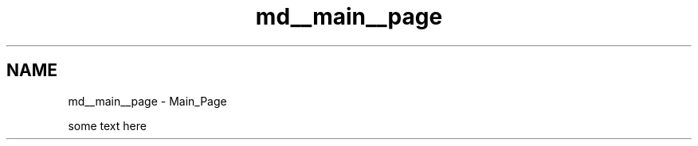 .TH "md__main__page" 3 "Mon Jan 2 2023" "Brogrammers" \" -*- nroff -*-
.ad l
.nh
.SH NAME
md__main__page \- Main_Page 
.PP
some text here 
